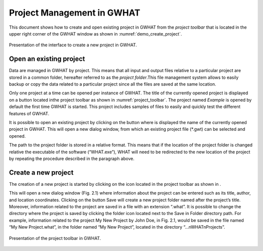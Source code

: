 Project Management in GWHAT
===============================================

This document shows how to create and open existing project in GWHAT from the
`project toolbar` that is located in the upper right corner of the GWHAT window
as shown in :numref:`demo_create_project`.

.. _demo_create_project:
.. figure:: img/demo_create_project.*
    :align: center
    :width: 100%
    :alt: alternate text
    :figclass: align-center
    
    Presentation of the interface to create a new project in GWHAT.

Open an existing project
-----------------------------------------------

Data are managed in GWHAT by project. This means that all input and output files
relative to a particular project are stored in a common folder, hereafter referred to as
the *project folder*.This file management system allows to easily backup or copy the
data related to a particular project since all the files are saved at the same
location.

Only one project at a time can be opened per instance of GWHAT. The title of the 
currently opened project is displayed on a button located inthe project toolbar as
shown in :numref:`project_toolbar`. The project named *Example* is opened by
default the first time GWHAT is started. This project includes samples of
files to easily and quickly test the different features of GWHAT.

It is possible to open an existing project by clicking on the button where is
displayed the name of the currently opened project in GWHAT. This will open a
new dialog window, from which an existing project file (*.gwt) can be selected
and opened. 

The path to the project folder is stored in a relative format. This means that
if the location of the project folder is changed relative the executable of
the software (“WHAT.exe”), WHAT will need to be redirected to the new location
of the project by repeating the procedure described in the paragraph above.


Create a new project
-----------------------------------------------


The creation of a new project is started by clicking on the |new_project| icon
located in the project toolbar as shown in .

This will open a new dialog window (Fig. 2.1) where information about the project can
be entered such as its title, author, and location coordinates. Clicking on the button Save will create a
new project folder named after the project’s title. Moreover, information related to the project are saved
in a file with an extension “.what”. It is possible to change the directory where the project is saved by
clicking the folder icon located next to the Save in Folder directory path.
For example, information related to the project My New Project by John Doe, in Fig. 2.1, would be
saved in the file named “My New Project.what”, in the folder named “My New Project”, located in the
directory “...nWHATnProjects”.

.. _project_toolbar:
.. figure:: img/scs_project_toolbar_annoted.*
    :align: center
    :width: 100%
    :alt: alternate text
    :figclass: align-center
    
    Presentation of the project toolbar in GWHAT.
    





.. |new_project| image:: img/icon_new_project.*
                      :width: 1em
                      :height: 1em
                      :alt: stop